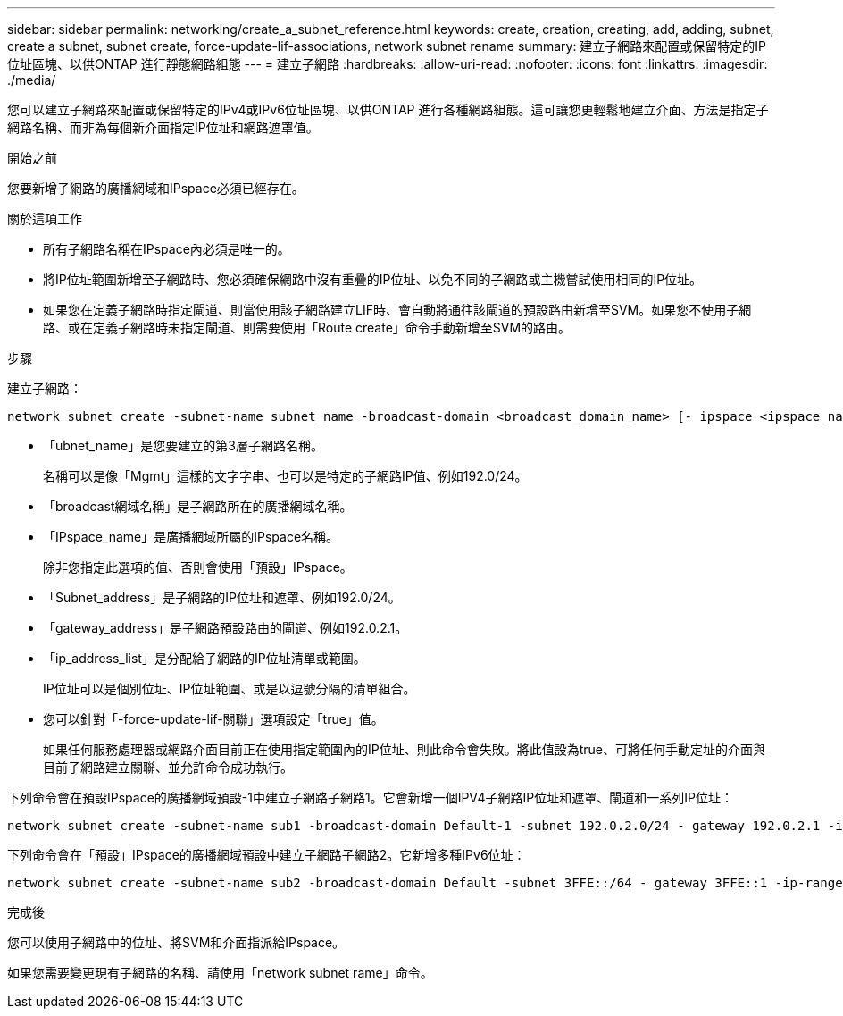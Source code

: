 ---
sidebar: sidebar 
permalink: networking/create_a_subnet_reference.html 
keywords: create, creation, creating, add, adding, subnet, create a subnet, subnet create, force-update-lif-associations, network subnet rename 
summary: 建立子網路來配置或保留特定的IP位址區塊、以供ONTAP 進行靜態網路組態 
---
= 建立子網路
:hardbreaks:
:allow-uri-read: 
:nofooter: 
:icons: font
:linkattrs: 
:imagesdir: ./media/


[role="lead"]
您可以建立子網路來配置或保留特定的IPv4或IPv6位址區塊、以供ONTAP 進行各種網路組態。這可讓您更輕鬆地建立介面、方法是指定子網路名稱、而非為每個新介面指定IP位址和網路遮罩值。

.開始之前
您要新增子網路的廣播網域和IPspace必須已經存在。

.關於這項工作
* 所有子網路名稱在IPspace內必須是唯一的。
* 將IP位址範圍新增至子網路時、您必須確保網路中沒有重疊的IP位址、以免不同的子網路或主機嘗試使用相同的IP位址。
* 如果您在定義子網路時指定閘道、則當使用該子網路建立LIF時、會自動將通往該閘道的預設路由新增至SVM。如果您不使用子網路、或在定義子網路時未指定閘道、則需要使用「Route create」命令手動新增至SVM的路由。


.步驟
建立子網路：

....
network subnet create -subnet-name subnet_name -broadcast-domain <broadcast_domain_name> [- ipspace <ipspace_name>] -subnet <subnet_address> [-gateway <gateway_address>] [-ip-ranges <ip_address_list>] [-force-update-lif-associations <true>]
....
* 「ubnet_name」是您要建立的第3層子網路名稱。
+
名稱可以是像「Mgmt」這樣的文字字串、也可以是特定的子網路IP值、例如192.0/24。

* 「broadcast網域名稱」是子網路所在的廣播網域名稱。
* 「IPspace_name」是廣播網域所屬的IPspace名稱。
+
除非您指定此選項的值、否則會使用「預設」IPspace。

* 「Subnet_address」是子網路的IP位址和遮罩、例如192.0/24。
* 「gateway_address」是子網路預設路由的閘道、例如192.0.2.1。
* 「ip_address_list」是分配給子網路的IP位址清單或範圍。
+
IP位址可以是個別位址、IP位址範圍、或是以逗號分隔的清單組合。

* 您可以針對「-force-update-lif-關聯」選項設定「true」值。
+
如果任何服務處理器或網路介面目前正在使用指定範圍內的IP位址、則此命令會失敗。將此值設為true、可將任何手動定址的介面與目前子網路建立關聯、並允許命令成功執行。



下列命令會在預設IPspace的廣播網域預設-1中建立子網路子網路1。它會新增一個IPV4子網路IP位址和遮罩、閘道和一系列IP位址：

....
network subnet create -subnet-name sub1 -broadcast-domain Default-1 -subnet 192.0.2.0/24 - gateway 192.0.2.1 -ip-ranges 192.0.2.1-192.0.2.100, 192.0.2.122
....
下列命令會在「預設」IPspace的廣播網域預設中建立子網路子網路2。它新增多種IPv6位址：

....
network subnet create -subnet-name sub2 -broadcast-domain Default -subnet 3FFE::/64 - gateway 3FFE::1 -ip-ranges "3FFE::10-3FFE::20"
....
.完成後
您可以使用子網路中的位址、將SVM和介面指派給IPspace。

如果您需要變更現有子網路的名稱、請使用「network subnet rame」命令。
